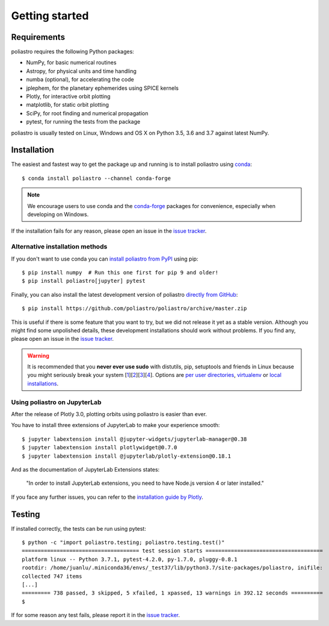 Getting started
===============

Requirements
------------

poliastro requires the following Python packages:

* NumPy, for basic numerical routines
* Astropy, for physical units and time handling
* numba (optional), for accelerating the code
* jplephem, for the planetary ephemerides using SPICE kernels
* Plotly, for interactive orbit plotting
* matplotlib, for static orbit plotting
* SciPy, for root finding and numerical propagation
* pytest, for running the tests from the package

poliastro is usually tested on Linux, Windows and OS X on Python
3.5, 3.6 and 3.7 against latest NumPy.

Installation
------------

The easiest and fastest way to get the package up and running is to
install poliastro using `conda <https://conda.io/docs/>`_::

  $ conda install poliastro --channel conda-forge

.. note::

    We encourage users to use conda and the
    `conda-forge <https://conda-forge.org/>`_ packages for convenience,
    especially when developing on Windows.

If the installation fails for any reason, please open an issue in the
`issue tracker`_.

Alternative installation methods
~~~~~~~~~~~~~~~~~~~~~~~~~~~~~~~~

If you don't want to use conda you can `install poliastro from PyPI`_
using pip::

  $ pip install numpy  # Run this one first for pip 9 and older!
  $ pip install poliastro[jupyter] pytest

Finally, you can also install the latest development version of poliastro
`directly from GitHub`_::

  $ pip install https://github.com/poliastro/poliastro/archive/master.zip

This is useful if there is some feature that you want to try, but we did not
release it yet as a stable version. Although you might find some unpolished
details, these development installations should work without problems. If
you find any, please open an issue in the `issue tracker`_.

.. _`install poliastro from PyPI`: https://pypi.python.org/pypi/poliastro/
.. _`directly from GitHub`: http://github.com/poliastro/poliastro

.. warning::

    It is recommended that you **never ever use sudo** with distutils, pip,
    setuptools and friends in Linux because you might seriously break your
    system [1_][2_][3_][4_]. Options are `per user directories`_, `virtualenv`_
    or `local installations`_.

.. _1: http://wiki.python.org/moin/CheeseShopTutorial#Distutils_Installation
.. _2: http://stackoverflow.com/questions/4314376/how-can-i-install-a-python-egg-file/4314446#comment4690673_4314446
.. _3: http://workaround.org/easy-install-debian
.. _4: http://matplotlib.1069221.n5.nabble.com/Why-is-pip-not-mentioned-in-the-Installation-Documentation-tp39779p39812.html

.. _`per user directories`: http://stackoverflow.com/a/7143496/554319
.. _`virtualenv`: http://pypi.python.org/pypi/virtualenv
.. _`local installations`: http://stackoverflow.com/a/4325047/554319

Using poliastro on JupyterLab
~~~~~~~~~~~~~~~~~~~~~~~~~~~~~

After the release of Plotly 3.0, plotting orbits using poliastro is easier than ever.

You have to install three extensions of JupyterLab to make your experience smooth::

  $ jupyter labextension install @jupyter-widgets/jupyterlab-manager@0.38
  $ jupyter labextension install plotlywidget@0.7.0
  $ jupyter labextension install @jupyterlab/plotly-extension@0.18.1

And as the documentation of JupyterLab Extensions states:

  "In order to install JupyterLab extensions, you need to have Node.js version 4 or later installed."

If you face any further issues, you can refer to the `installation guide by Plotly`_.

.. _`installation guide by Plotly`: https://github.com/plotly/plotly.py/blob/master/README.md#jupyterlab-support-python-35

Testing
-------

If installed correctly, the tests can be run using pytest::

  $ python -c "import poliastro.testing; poliastro.testing.test()"
  ===================================== test session starts =====================================
  platform linux -- Python 3.7.1, pytest-4.2.0, py-1.7.0, pluggy-0.8.1
  rootdir: /home/juanlu/.miniconda36/envs/_test37/lib/python3.7/site-packages/poliastro, inifile:
  collected 747 items
  [...]
  ========= 738 passed, 3 skipped, 5 xfailed, 1 xpassed, 13 warnings in 392.12 seconds ==========
  $

If for some reason any test fails, please report it in the `issue tracker`_.

.. _`issue tracker`: https://github.com/poliastro/poliastro/issues
